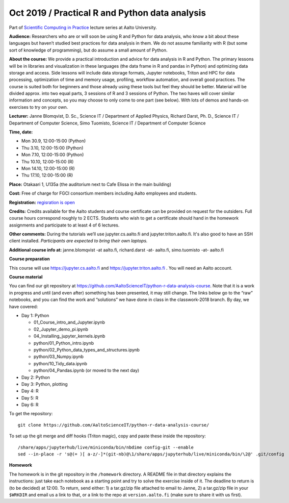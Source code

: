 ===============================================
Oct 2019 / Practical R and Python data analysis
===============================================

Part of `Scientific Computing in Practice <https://scicomp.aalto.fi/training/scip/index.html>`__ lecture series at Aalto University.

**Audience:** Researchers who are or will soon be using R and Python
for data analysis, who know a bit about these languages but haven’t
studied best practices for data analysis in them. We do not assume
familiarity with R (but some sort of knowledge of programming), but do
assume a small amount of Python.

**About the course:** We provide a practical introduction and advice
for data analysis in R and Python. The primary lessons will be in
libraries and visualization in these languages (the data frame in R
and pandas in Python) and optimizing data storage and access. Side
lessons will include data storage formats, Jupyter notebooks, Triton
and HPC for data processing, optimization of time and memory usage,
profiling, workflow automation, and overall good practices. The course
is suited both for beginners and those already using these tools but
feel they should be better. Material will be divided approx. into two
equal parts, 3 sessions of R and 3 sessions of Python.  The two haves
will cover similar information and concepts, so you may choose to only
come to one part (see below). With lots of demos and hands-on
exercises to try on your own.

**Lecturer:** Janne Blomqvist, D. Sc., Science IT / Department of
Applied Physics, Richard Darst, Ph. D., Science IT / Department of
Computer Science, Simo Tuomisto, Science IT / Department of Computer
Science

**Time, date:**

- Mon 30.9, 12:00-15:00 (Python)
- Thu 3.10, 12:00-15:00 (Python)
- Mon 7.10, 12:00-15:00 (Python)
- Thu 10.10, 12:00-15:00 (R)
- Mon 14.10, 12:00-15:00 (R)
- Thu 17.10, 12:00-15:00 (R)

**Place:** Otakaari 1, U135a (the auditorium next to Cafe Elissa in
the main building)

**Cost:** Free of charge for FGCI consortium members including Aalto
employees and students.

**Registration:** `regisration is open <https://www.webropolsurveys.com/S/427A39987ED882BA.par>`__

**Credits:** Credits available for the Aalto students and course
certificate can be provided on request for the outsiders. Full course
hours correspond roughly to 2 ECTS. Students who wish to get a
certificate should hand in the homework assignments and participate to
at least 4 of 6 lectures.

**Other comments:** During the tutorials we’ll use jupyter.cs.aalto.fi
and jupyter.triton.aalto.fi.  It's also good to have an SSH client
installed.  *Participants are expected to bring their own laptops.*

**Additional course info at:** janne.blomqvist -at aalto.fi, richard.darst -at- aalto.fi, simo.tuomisto -at- aalto.fi

**Course preparation**

This course will use https://jupyter.cs.aalto.fi and
https://jupyter.triton.aalto.fi .  You will need an Aalto account.

..
  Make sure that you can connect via at least one of these ways (you
  have to be on the Aalto networks):

   * from the Aalto eduroam wireless network (recommended for personal
     and standalone computers)
   * from the aalto wireless network on an Aalto managed computer
     (recommend when possible)
   * from any network, via the Aalto VPN (or proxy as described in the
     scicomp instructions).  This is the worst-case possibility
   * You need a Triton account.  If you do not have one, read the
     scicomp instructions and request one.
   * If you can access https://jupyter.triton.aalto.fi and log in, you
     are ready to go.
   * It is best if you can SSH to Triton.  Install a ssh client in
     advance, we can help with the rest of the connection process during
     the course.

**Course material**

You can find our git repository at
https://github.com/AaltoScienceIT/python-r-data-analysis-course.  Note
that it is a work in progress and until (and even after) something has
been presented, it may still change.  The links below go to the “raw”
notebooks, and you can find the work and “solutions” we have done in
class in the classwork-2018 branch.  By day, we have covered:

* Day 1: Python

  * 01_Course_intro_and_Jupyter.ipynb
  * 02_Jupyter_demo_pi.ipynb
  * 04_Installing_jupyter_kernels.ipynb
  * python/01_Python_intro.ipynb
  * python/02_Python_data_types_and_structures.ipynb
  * python/03_Numpy.ipynb
  * python/10_Tidy_data.ipynb
  * python/04_Pandas.ipynb (or moved to the next day)

* Day 2: Python

* Day 3: Python, plotting

* Day 4: R

* Day 5: R

* Day 6: R

To get the repository::

  git clone https://github.com/AaltoScienceIT/python-r-data-analysis-course/

To set up the git merge and diff hooks (Triton magic), copy and paste these inside the repository::


  /share/apps/jupyterhub/live/miniconda/bin/nbdime config-git --enable
  sed --in-place -r 's@(= )[ a-z/-]*(git-nb)@\1/share/apps/jupyterhub/live/miniconda/bin/\2@' .git/config

**Homework**

The homework is in the git repository in the ``/homework``
directory. A README file in that directory explains the instructions:
just take each notebook as a starting point and try to solve the
exercise inside of it.  The deadline to return is (to be decided) at
12:00.  To return, send either: 1) a tar.gz/zip file attached to email
to Janne, 2) a tar.gz/zip file in your ``$WRKDIR`` and email us a link
to that, or a link to the repo at ``version.aalto.fi`` (make sure to
share it with us first).
